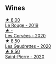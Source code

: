 
** Wines

#+begin_export html
<div class="flex-container">
  <a class="flex-item flex-item-left" href="/wines/90889309-ef90-4e61-ba6d-49c3ca3f1c2f.html">
    <img class="flex-bottle" src="/images/90/889309-ef90-4e61-ba6d-49c3ca3f1c2f/2023-06-16-15-54-51-IMG-7741@512.webp"></img>
    <section class="h">★ 8.00</section>
    <section class="h text-bolder">Le Rouge - 2019</section>
  </a>

  <a class="flex-item flex-item-right" href="/wines/cd38f16e-d59c-4bcc-9cc7-e7fc690174b7.html">
    <img class="flex-bottle" src="/images/cd/38f16e-d59c-4bcc-9cc7-e7fc690174b7/2023-04-07-15-57-46-163144BA-4A70-4C2A-827F-41A9CC5A6168-1-105-c@512.webp"></img>
    <section class="h">★ -</section>
    <section class="h text-bolder">Les Corvées - 2020</section>
  </a>

  <a class="flex-item flex-item-left" href="/wines/53079401-633d-49af-b4df-621f50852007.html">
    <img class="flex-bottle" src="/images/53/079401-633d-49af-b4df-621f50852007/2023-06-16-15-56-13-IMG-7746@512.webp"></img>
    <section class="h">★ 8.50</section>
    <section class="h text-bolder">Les Gaudrettes - 2020</section>
  </a>

  <a class="flex-item flex-item-right" href="/wines/285367d1-d831-4d1d-8521-99626e49d43f.html">
    <img class="flex-bottle" src="/images/28/5367d1-d831-4d1d-8521-99626e49d43f/2023-02-02-07-37-30-IMG-4698@512.webp"></img>
    <section class="h">★ 8.50</section>
    <section class="h text-bolder">Saint-Pierre - 2020</section>
  </a>

</div>
#+end_export

